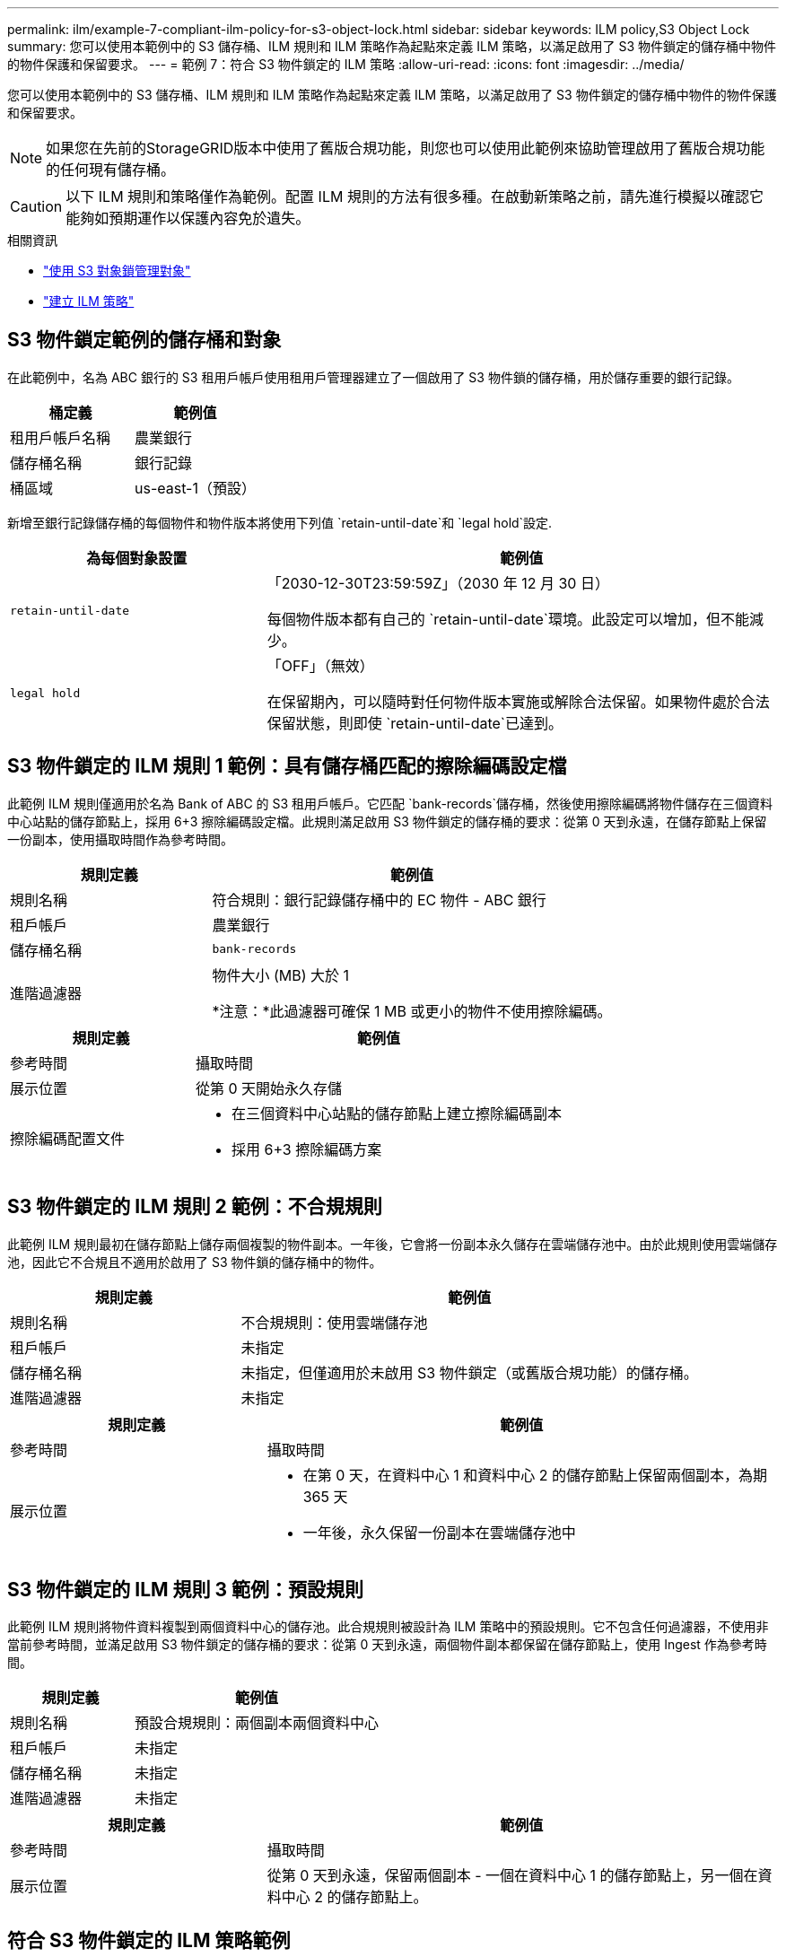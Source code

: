 ---
permalink: ilm/example-7-compliant-ilm-policy-for-s3-object-lock.html 
sidebar: sidebar 
keywords: ILM policy,S3 Object Lock 
summary: 您可以使用本範例中的 S3 儲存桶、ILM 規則和 ILM 策略作為起點來定義 ILM 策略，以滿足啟用了 S3 物件鎖定的儲存桶中物件的物件保護和保留要求。 
---
= 範例 7：符合 S3 物件鎖定的 ILM 策略
:allow-uri-read: 
:icons: font
:imagesdir: ../media/


[role="lead"]
您可以使用本範例中的 S3 儲存桶、ILM 規則和 ILM 策略作為起點來定義 ILM 策略，以滿足啟用了 S3 物件鎖定的儲存桶中物件的物件保護和保留要求。


NOTE: 如果您在先前的StorageGRID版本中使用了舊版合規功能，則您也可以使用此範例來協助管理啟用了舊版合規功能的任何現有儲存桶。


CAUTION: 以下 ILM 規則和策略僅作為範例。配置 ILM 規則的方法有很多種。在啟動新策略之前，請先進行模擬以確認它能夠如預期運作以保護內容免於遺失。

.相關資訊
* link:managing-objects-with-s3-object-lock.html["使用 S3 對象鎖管理對象"]
* link:creating-ilm-policy.html["建立 ILM 策略"]




== S3 物件鎖定範例的儲存桶和對象

在此範例中，名為 ABC 銀行的 S3 租用戶帳戶使用租用戶管理器建立了一個啟用了 S3 物件鎖的儲存桶，用於儲存重要的銀行記錄。

[cols="2a,2a"]
|===
| 桶定義 | 範例值 


 a| 
租用戶帳戶名稱
 a| 
農業銀行



 a| 
儲存桶名稱
 a| 
銀行記錄



 a| 
桶區域
 a| 
us-east-1（預設）

|===
新增至銀行記錄儲存桶的每個物件和物件版本將使用下列值 `retain-until-date`和 `legal hold`設定.

[cols="1a,2a"]
|===
| 為每個對象設置 | 範例值 


 a| 
`retain-until-date`
 a| 
「2030-12-30T23:59:59Z」（2030 年 12 月 30 日）

每個物件版本都有自己的 `retain-until-date`環境。此設定可以增加，但不能減少。



 a| 
`legal hold`
 a| 
「OFF」（無效）

在保留期內，可以隨時對任何物件版本實施或解除合法保留。如果物件處於合法保留狀態，則即使 `retain-until-date`已達到。

|===


== S3 物件鎖定的 ILM 規則 1 範例：具有儲存桶匹配​​的擦除編碼設定檔

此範例 ILM 規則僅適用於名為 Bank of ABC 的 S3 租用戶帳戶。它匹配 `bank-records`儲存桶，然後使用擦除編碼將物件儲存在三個資料中心站點的儲存節點上，採用 6+3 擦除編碼設定檔。此規則滿足啟用 S3 物件鎖定的儲存桶的要求：從第 0 天到永遠，在儲存節點上保留一份副本，使用攝取時間作為參考時間。

[cols="1a,2a"]
|===
| 規則定義 | 範例值 


 a| 
規則名稱
 a| 
符合規則：銀行記錄儲存桶中的 EC 物件 - ABC 銀行



 a| 
租戶帳戶
 a| 
農業銀行



 a| 
儲存桶名稱
 a| 
`bank-records`



 a| 
進階過濾器
 a| 
物件大小 (MB) 大於 1

*注意：*此過濾器可確保 1 MB 或更小的物件不使用擦除編碼。

|===
[cols="1a,2a"]
|===
| 規則定義 | 範例值 


 a| 
參考時間
 a| 
攝取時間



 a| 
展示位置
 a| 
從第 0 天開始永久存儲



 a| 
擦除編碼配置文件
 a| 
* 在三個資料中心站點的儲存節點上建立擦除編碼副本
* 採用 6+3 擦除編碼方案


|===


== S3 物件鎖定的 ILM 規則 2 範例：不合規規則

此範例 ILM 規則最初在儲存節點上儲存兩個複製的物件副本。一年後，它會將一份副本永久儲存在雲端儲存池中。由於此規則使用雲端儲存池，因此它不合規且不適用於啟用了 S3 物件鎖的儲存桶中的物件。

[cols="1a,2a"]
|===
| 規則定義 | 範例值 


 a| 
規則名稱
 a| 
不合規規則：使用雲端儲存池



 a| 
租戶帳戶
 a| 
未指定



 a| 
儲存桶名稱
 a| 
未指定，但僅適用於未啟用 S3 物件鎖定（或舊版合規功能）的儲存桶。



 a| 
進階過濾器
 a| 
未指定

|===
[cols="1a,2a"]
|===
| 規則定義 | 範例值 


 a| 
參考時間
 a| 
攝取時間



 a| 
展示位置
 a| 
* 在第 0 天，在資料中心 1 和資料中心 2 的儲存節點上保留兩個副本，為期 365 天
* 一年後，永久保留一份副本在雲端儲存池中


|===


== S3 物件鎖定的 ILM 規則 3 範例：預設規則

此範例 ILM 規則將物件資料複製到兩個資料中心的儲存池。此合規規則被設計為 ILM 策略中的預設規則。它不包含任何過濾器，不使用非當前參考時間，並滿足啟用 S3 物件鎖定的儲存桶的要求：從第 0 天到永遠，兩個物件副本都保留在儲存節點上，使用 Ingest 作為參考時間。

[cols="1a,2a"]
|===
| 規則定義 | 範例值 


 a| 
規則名稱
 a| 
預設合規規則：兩個副本兩個資料中心



 a| 
租戶帳戶
 a| 
未指定



 a| 
儲存桶名稱
 a| 
未指定



 a| 
進階過濾器
 a| 
未指定

|===
[cols="1a,2a"]
|===
| 規則定義 | 範例值 


 a| 
參考時間
 a| 
攝取時間



 a| 
展示位置
 a| 
從第 0 天到永遠，保留兩個副本 - 一個在資料中心 1 的儲存節點上，另一個在資料中心 2 的儲存節點上。

|===


== 符合 S3 物件鎖定的 ILM 策略範例

若要建立能夠有效保護系統中的所有物件（包括啟用了 S3 物件鎖的儲存桶中的物件）的 ILM 策略，您必須選擇滿足所有物件的儲存需求的 ILM 規則。然後，您必須模擬並啟動該策略。



=== 在策略中新增規則

在此範例中，ILM 策略包含三個 ILM 規則，順序如下：

. 一項合規規則，使用擦除編碼來保護啟用了 S3 物件鎖定的特定儲存桶中大於 1 MB 的物件。物件從第 0 天起一直儲存在儲存節點上。
. 不合規的規則是在儲存節點上建立兩個複製的物件副本，為期一年，然後將物件副本永久移動到雲端儲存池。此規則不適用於啟用了 S3 物件鎖定的儲存桶，因為它使用雲端儲存池。
. 預設合規規則是從第 0 天到永遠在儲存節點上建立兩個複製物件副本。




=== 模擬策略

在向策略中新增規則、選擇預設相容規則並安排其他規則後，您應該透過測試啟用了 S3 物件鎖定的儲存桶和其他儲存桶中的物件來模擬該策略。例如，當您模擬範例策略時，您會期望測試物件按如下方式進行評估：

* 第一條規則將僅符合 ABC 銀行租戶的儲存桶銀行記錄中大於 1 MB 的測試對象。
* 第二條規則將符合所有其他租用戶帳戶的所有不合規儲存桶中的所有物件。
* 預設規則將匹配這些物件：
+
** ABC 銀行租戶的儲存桶銀行記錄中 1 MB 或更小的物件。
** 為所有其他租用戶帳戶啟用了 S3 物件鎖的任何其他儲存桶中的物件。






=== 啟動策略

當您完全滿意新策略按預期保護物件資料時，您可以啟動它。
